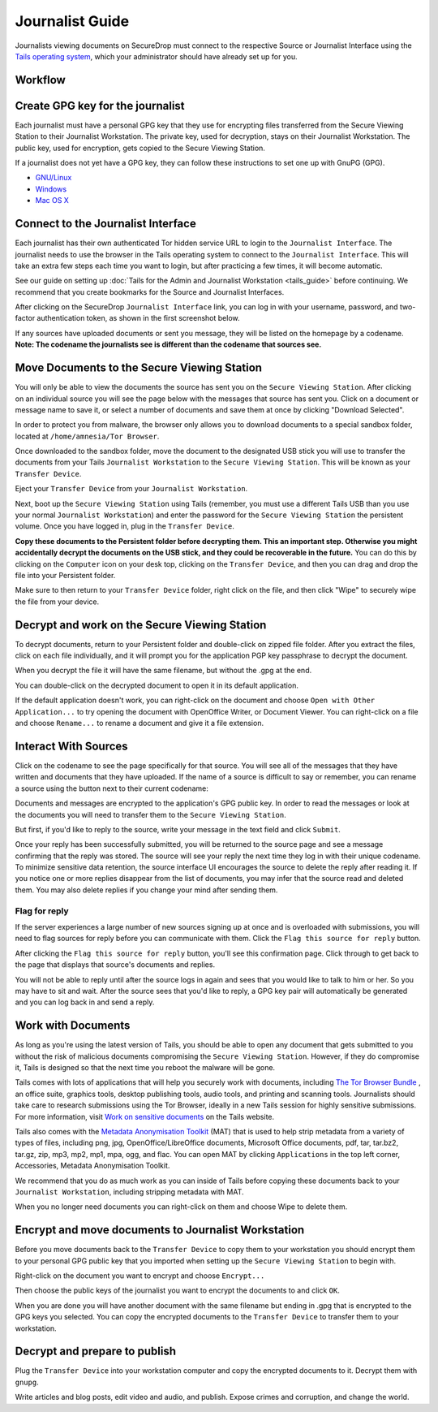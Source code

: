 Journalist Guide
================

Journalists viewing documents on SecureDrop must connect to the
respective Source or Journalist Interface using the `Tails operating
system <https://tails.boum.org/>`__, which your administrator should
have already set up for you.

Workflow
--------

.. todo:: This whole document needs to be reworked, it's all over the
          place and does not flow from top to bottom.

Create GPG key for the journalist
---------------------------------

Each journalist must have a personal GPG key that they use for
encrypting files transferred from the Secure Viewing Station to their
Journalist Workstation. The private key, used for decryption, stays on
their Journalist Workstation. The public key, used for encryption, gets
copied to the Secure Viewing Station.

.. todo:: This document recommends transferring documents from the SVS
          to the Journalist Workstation, without any discussion of the
          potential risks or mitigations that should be taken when
          doing so. A section needs to be added on why doing this
          could be risky, and what can be done to make this situation
          better.

If a journalist does not yet have a GPG key, they can follow these
instructions to set one up with GnuPG (GPG).

-  `GNU/Linux <https://www.gnupg.org/gph/en/manual.html#AEN26>`__
-  `Windows <http://gpg4win.org/>`__
-  `Mac OS
   X <https://support.gpgtools.org/kb/how-to/first-steps-where-do-i-start-where-do-i-begin>`__

Connect to the Journalist Interface
---------------------------------

Each journalist has their own authenticated Tor hidden service URL to
login to the ``Journalist Interface``. The journalist needs to use the
browser in the Tails operating system to connect to the
``Journalist Interface``. This will take an extra few steps each time you
want to login, but after practicing a few times, it will become
automatic.

See our guide on setting up :doc:`Tails for the Admin and Journalist
Workstation <tails_guide>` before continuing. We recommend that you
create bookmarks for the Source and Journalist Interfaces.

After clicking on the SecureDrop ``Journalist Interface`` link, you can
log in with your username, password, and two-factor authentication
token, as shown in the first screenshot below.

|Journalist Interface Login|

If any sources have uploaded documents or sent you message, they will be
listed on the homepage by a codename. **Note: The codename the
journalists see is different than the codename that sources see.**

|Journalist Interface|

Move Documents to the Secure Viewing Station
--------------------------------------------

You will only be able to view the documents the source has sent you on
the ``Secure Viewing Station``. After clicking on an individual source
you will see the page below with the messages that source has sent you.
Click on a document or message name to save it, or select a number of
documents and save them at once by clicking "Download Selected".

| |Load external content|
| |Download selected|

In order to protect you from malware, the browser only allows you to
download documents to a special sandbox folder, located at
``/home/amnesia/Tor Browser``.

|Download to sandbox folder|

Once downloaded to the sandbox folder, move the document to the
designated USB stick you will use to transfer the documents from your
Tails ``Journalist Workstation`` to the ``Secure Viewing Station``. This
will be known as your ``Transfer Device``.

| |Move to transfer device 1|
| |Move to transfer device 2|

Eject your ``Transfer Device`` from your ``Journalist Workstation``.

Next, boot up the ``Secure Viewing Station`` using Tails (remember, you
must use a different Tails USB than you use your normal
``Journalist Workstation``) and enter the password for the
``Secure Viewing Station`` the persistent volume. Once you have logged
in, plug in the ``Transfer Device``.

**Copy these documents to the Persistent folder before decrypting them.
This an important step. Otherwise you might accidentally decrypt the
documents on the USB stick, and they could be recoverable in the
future.** You can do this by clicking on the ``Computer`` icon on your
desk top, clicking on the ``Transfer Device``, and then you can drag and
drop the file into your Persistent folder.

|Copy files to Persistent|

Make sure to then return to your ``Transfer Device`` folder, right click
on the file, and then click "Wipe" to securely wipe the file from your
device.

Decrypt and work on the Secure Viewing Station
----------------------------------------------

To decrypt documents, return to your Persistent folder and double-click
on zipped file folder. After you extract the files, click on each file
individually, and it will prompt you for the application PGP key
passphrase to decrypt the document.

|Decrypting|

When you decrypt the file it will have the same filename, but without
the .gpg at the end.

|Decrypted documents|

You can double-click on the decrypted document to open it in its default
application.

|Opened document|

If the default application doesn't work, you can right-click on the
document and choose ``Open with Other Application...`` to try opening
the document with OpenOffice Writer, or Document Viewer. You can
right-click on a file and choose ``Rename...`` to rename a document and
give it a file extension.

Interact With Sources
---------------------

Click on the codename to see the page specifically for that source. 
You will see all of the messages that they have written and documents 
that they have uploaded. If the name of a source is difficult to say 
or remember, you can rename a source using the button next to their 
current codename: 

|Cycle source codename|

Documents and messages are encrypted to the application's GPG public 
key. In order to read the messages or look at the documents you 
will need to transfer them to the ``Secure Viewing Station``.

But first, if you'd like to reply to the source, write your message 
in the text field and click ``Submit``.

|Sent reply|

Once your reply has been successfully submitted, you will be returned to
the source page and see a message confirming that the reply was stored.
The source will see your reply the next time they log in with their
unique codename. To minimize sensitive data retention, the source
interface UI encourages the source to delete the reply after reading it.
If you notice one or more replies disappear from the list of documents,
you may infer that the source read and deleted them. You may also delete
replies if you change your mind after sending them.

Flag for reply
~~~~~~~~~~~~~~

If the server experiences a large number of new sources signing up at
once and is overloaded with submissions, you will need to flag sources
for reply before you can communicate with them. Click the
``Flag this source for reply`` button.

|Read documents|

After clicking the ``Flag this source for reply`` button, you'll see
this confirmation page. Click through to get back to the page that
displays that source's documents and replies.

|Flag source for reply|

You will not be able to reply until after the source logs in again and
sees that you would like to talk to him or her. So you may have to sit
and wait. After the source sees that you'd like to reply, a GPG key pair
will automatically be generated and you can log back in and send a
reply.

Work with Documents
-------------------

As long as you're using the latest version of Tails, you should be able
to open any document that gets submitted to you without the risk of
malicious documents compromising the ``Secure Viewing Station``.
However, if they do compromise it, Tails is designed so that the next
time you reboot the malware will be gone.

Tails comes with lots of applications that will help you securely work
with documents, including `The Tor Browser Bundle <https://www.torproject.org/>`__
, an office suite, graphics tools, desktop publishing tools, audio 
tools, and printing and scanning tools. Journalists should take care 
to research submissions using the Tor Browser, ideally in a new 
Tails session for highly sensitive submissions. For more information, 
visit `Work on sensitive 
documents <https://tails.boum.org/doc/sensitive_documents/index.en.html>`__
on the Tails website.

Tails also comes with the `Metadata Anonymisation
Toolkit <https://mat.boum.org/>`__ (MAT) that is used to help strip
metadata from a variety of types of files, including png, jpg,
OpenOffice/LibreOffice documents, Microsoft Office documents, pdf, tar,
tar.bz2, tar.gz, zip, mp3, mp2, mp1, mpa, ogg, and flac. You can open
MAT by clicking ``Applications`` in the top left corner, Accessories,
Metadata Anonymisation Toolkit.

We recommend that you do as much work as you can inside of Tails before
copying these documents back to your ``Journalist Workstation``,
including stripping metadata with MAT.

When you no longer need documents you can right-click on them and choose
Wipe to delete them.

|Wiping documents|

Encrypt and move documents to Journalist Workstation
----------------------------------------------------

Before you move documents back to the ``Transfer Device`` to copy them
to your workstation you should encrypt them to your personal GPG public
key that you imported when setting up the ``Secure Viewing Station`` to
begin with.

Right-click on the document you want to encrypt and choose
``Encrypt...``

|Encrypting 1|

Then choose the public keys of the journalist you want to encrypt the
documents to and click ``OK``.

|Encrypting 2|

When you are done you will have another document with the same filename
but ending in .gpg that is encrypted to the GPG keys you selected. You
can copy the encrypted documents to the ``Transfer Device`` to transfer
them to your workstation.

|Encrypted document|

Decrypt and prepare to publish
------------------------------

Plug the ``Transfer Device`` into your workstation computer and copy the
encrypted documents to it. Decrypt them with ``gnupg``.

Write articles and blog posts, edit video and audio, and publish. Expose
crimes and corruption, and change the world.

.. |Journalist Interface Login| image:: images/manual/document6.png
.. |Journalist Interface| image:: images/manual/document1.png
.. |Load external content| image:: images/manual/document4.png
.. |Download selected| image:: images/manual/tbb_Document5.png
.. |Download to sandbox folder| image:: images/manual/tbb_Document6.png
.. |Move to transfer device 1| image:: images/manual/tbb_Document7.png
.. |Move to transfer device 2| image:: images/manual/tbb_Document8.png
.. |Copy files to Persistent| image:: images/manual/viewing1.png
.. |Decrypting| image:: images/manual/viewing2.png
.. |Decrypted documents| image:: images/manual/viewing3.png
.. |Opened document| image:: images/manual/viewing4.png
.. |Cycle source codename| image:: images/manual/change-codename.png
.. |Sent reply| image:: images/manual/document2.png
.. |Read documents| image:: images/manual/document4.png
.. |Flag source for reply| image:: images/manual/document3.png
.. |Wiping documents| image:: images/manual/viewing5.png
.. |Encrypting 1| image:: images/manual/viewing6.png
.. |Encrypting 2| image:: images/manual/viewing7.png
.. |Encrypted document| image:: images/manual/viewing8.png
